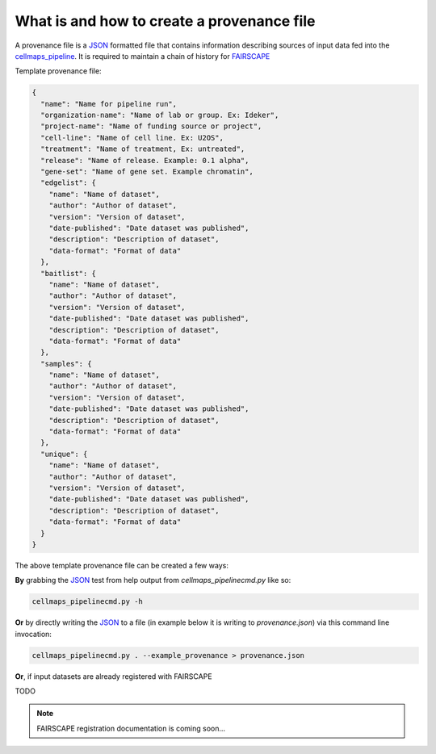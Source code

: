 =============================================
What is and how to create a provenance file
=============================================

A provenance file is a `JSON`_ formatted file that contains information describing
sources of input data fed into the `cellmaps_pipeline`_. It is required to maintain
a chain of history for `FAIRSCAPE`_

Template provenance file:

.. code-block:: python

    {
      "name": "Name for pipeline run",
      "organization-name": "Name of lab or group. Ex: Ideker",
      "project-name": "Name of funding source or project",
      "cell-line": "Name of cell line. Ex: U2OS",
      "treatment": "Name of treatment, Ex: untreated",
      "release": "Name of release. Example: 0.1 alpha",
      "gene-set": "Name of gene set. Example chromatin",
      "edgelist": {
        "name": "Name of dataset",
        "author": "Author of dataset",
        "version": "Version of dataset",
        "date-published": "Date dataset was published",
        "description": "Description of dataset",
        "data-format": "Format of data"
      },
      "baitlist": {
        "name": "Name of dataset",
        "author": "Author of dataset",
        "version": "Version of dataset",
        "date-published": "Date dataset was published",
        "description": "Description of dataset",
        "data-format": "Format of data"
      },
      "samples": {
        "name": "Name of dataset",
        "author": "Author of dataset",
        "version": "Version of dataset",
        "date-published": "Date dataset was published",
        "description": "Description of dataset",
        "data-format": "Format of data"
      },
      "unique": {
        "name": "Name of dataset",
        "author": "Author of dataset",
        "version": "Version of dataset",
        "date-published": "Date dataset was published",
        "description": "Description of dataset",
        "data-format": "Format of data"
      }
    }




The above template provenance file can be created a few ways:

**By** grabbing the `JSON`_ test from help output from `cellmaps_pipelinecmd.py` like so:

.. code-block:: python

    cellmaps_pipelinecmd.py -h

**Or** by directly writing the `JSON`_ to a file
(in example below it is writing to `provenance.json`)
via this command line invocation:

.. code-block:: python

    cellmaps_pipelinecmd.py . --example_provenance > provenance.json


**Or**, if input datasets are already registered with FAIRSCAPE

TODO

.. note::

    FAIRSCAPE registration documentation is coming soon...

.. _CM4AI data: https://cm4ai.org/data
.. _RO-Crate: https://www.researchobject.org/ro-crate/
.. _Human Protein Atlas: https://www.proteinatlas.org
.. _Bioplex: https://bioplex.hms.harvard.edu
.. _cellmaps_pipeline: https://github.com/idekerlab/cellmaps_pipeline
.. _JSON: https://www.json.org/json-en.html
.. _FAIRSCAPE: https://fairscape.github.io
